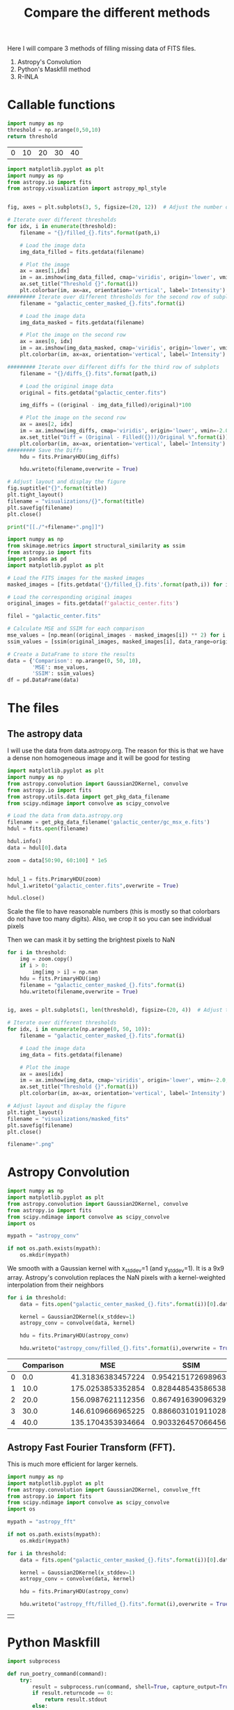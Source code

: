 #+title: Compare the different methods

Here I will compare 3 methods of filling missing data of FITS files.

 1. Astropy's Convolution
 2. Python's Maskfill method
 3. R-INLA

* Callable functions

#+name: threshold
#+begin_src python :results table
import numpy as np
threshold = np.arange(0,50,10)
return threshold
#+end_src

#+RESULTS: threshold
| 0 | 10 | 20 | 30 | 40 |

#+name: filling
#+begin_src python :results drawer output :var path = "astropy_conv" title="Astropy's Convolution" threshold = threshold :eval no
import matplotlib.pyplot as plt
import numpy as np
from astropy.io import fits
from astropy.visualization import astropy_mpl_style


fig, axes = plt.subplots(3, 5, figsize=(20, 12))  # Adjust the number of subplots as needed

# Iterate over different thresholds
for idx, i in enumerate(threshold):
    filename = "{}/filled_{}.fits".format(path,i)

    # Load the image data
    img_data_filled = fits.getdata(filename)

    # Plot the image
    ax = axes[1,idx]
    im = ax.imshow(img_data_filled, cmap='viridis', origin='lower', vmin=-2.0, vmax=20.0)
    ax.set_title("Threshold {}".format(i))
    plt.colorbar(im, ax=ax, orientation='vertical', label='Intensity')
######### Iterate over different thresholds for the second row of subplots
    filename = "galactic_center_masked_{}.fits".format(i)

    # Load the image data
    img_data_masked = fits.getdata(filename)

    # Plot the image on the second row
    ax = axes[0, idx]
    im = ax.imshow(img_data_masked, cmap='viridis', origin='lower', vmin=-2.0, vmax=20.0)
    plt.colorbar(im, ax=ax, orientation='vertical', label='Intensity')

######### Iterate over different diffs for the third row of subplots
    filename = "{}/diffs_{}.fits".format(path,i)

    # Load the original image data
    original = fits.getdata("galactic_center.fits")

    img_diffs = ((original - img_data_filled)/original)*100

    # Plot the image on the second row
    ax = axes[2, idx]
    im = ax.imshow(img_diffs, cmap='viridis', origin='lower', vmin=-2.0, vmax=20.0)
    ax.set_title("Diff = (Original - Filled({}))/Original %".format(i))
    plt.colorbar(im, ax=ax, orientation='vertical', label='Intensity')
######### Save the Diffs
    hdu = fits.PrimaryHDU(img_diffs)

    hdu.writeto(filename,overwrite = True)

# Adjust layout and display the figure
fig.suptitle("{}".format(title))
plt.tight_layout()
filename = "visualizations/{}".format(title)
plt.savefig(filename)
plt.close()

print("[[./"+filename+".png]]")
#+end_src

#+name: comparison
#+begin_src python :results value table :return df :var path = "" :eval no
import numpy as np
from skimage.metrics import structural_similarity as ssim
from astropy.io import fits
import pandas as pd
import matplotlib.pyplot as plt

# Load the FITS images for the masked images
masked_images = [fits.getdata('{}/filled_{}.fits'.format(path,i)) for i in np.arange(0, 50, 10)]

# Load the corresponding original images
original_images = fits.getdata(f'galactic_center.fits')

filel = "galactic_center.fits"

# Calculate MSE and SSIM for each comparison
mse_values = [np.mean((original_images - masked_images[i]) ** 2) for i in range(len(masked_images))]
ssim_values = [ssim(original_images, masked_images[i], data_range=original_images.max() - original_images.min()) for i in range(len(masked_images))]

# Create a DataFrame to store the results
data = {'Comparison': np.arange(0, 50, 10),
        'MSE': mse_values,
        'SSIM': ssim_values}
df = pd.DataFrame(data)

#+end_src


#+name:vis
#+begin_src python :results drawer output :var filename="galactic_center.fits" name="name" :exports results
import matplotlib.pyplot as plt
import numpy as np
from astropy.io import fits
from astropy.visualization import astropy_mpl_style


def vis(filename, name):

    hdul = fits.open(filename)

    data = hdul[0].data
    hdul.close()
    fname = "./visualizations/" + name + ".png"
    plt.style.use(astropy_mpl_style)

    plt.imshow(data, cmap="viridis", origin='lower', vmin=-2.0, vmax=20.0,)

    plt.title(name)
    plt.colorbar(orientation='vertical',label='Intensity')
    plt.savefig(fname)
    plt.close()
    return print("[["+fname+"]]")

vis(filename, name)
#+end_src

#+RESULTS: vis
:results:
[[./visualizations/name.png]]
:end:

* The files

** The astropy data

I will use the data from data.astropy.org. The reason for this is that we have a dense non homogeneous image and it will be good for testing

#+begin_src python :session masking :results output
import matplotlib.pyplot as plt
import numpy as np
from astropy.convolution import Gaussian2DKernel, convolve
from astropy.io import fits
from astropy.utils.data import get_pkg_data_filename
from scipy.ndimage import convolve as scipy_convolve

# Load the data from data.astropy.org
filename = get_pkg_data_filename('galactic_center/gc_msx_e.fits')
hdul = fits.open(filename)

hdul.info()
data = hdul[0].data

zoom = data[50:90, 60:100] * 1e5


hdul_1 = fits.PrimaryHDU(zoom)
hdul_1.writeto("galactic_center.fits",overwrite = True)

hdul.close()
#+end_src

#+RESULTS:
: Filename: /home/dp/.astropy/cache/download/url/b411ba5069b9fe8a0c38f5fd2c6b365d/contents
: No.    Name      Ver    Type      Cards   Dimensions   Format
:   0  PRIMARY       1 PrimaryHDU      24   (149, 149)   float64


Scale the file to have reasonable numbers (this is mostly so that colorbars do not have too many digits). Also, we crop it so you can see individual pixels

Then we can mask it by setting the brightest pixels to NaN

#+begin_src python :session masking :results file :var threshold = threshold
for i in threshold:
    img = zoom.copy()
    if i > 0:
        img[img > i] = np.nan
    hdu = fits.PrimaryHDU(img)
    filename = "galactic_center_masked_{}.fits".format(i)
    hdu.writeto(filename,overwrite = True)


ig, axes = plt.subplots(1, len(threshold), figsize=(20, 4))  # Adjust the number of subplots as needed

# Iterate over different thresholds
for idx, i in enumerate(np.arange(0, 50, 10)):
    filename = "galactic_center_masked_{}.fits".format(i)

    # Load the image data
    img_data = fits.getdata(filename)

    # Plot the image
    ax = axes[idx]
    im = ax.imshow(img_data, cmap='viridis', origin='lower', vmin=-2.0, vmax=20.0)
    ax.set_title("Threshold {}".format(i))
    plt.colorbar(im, ax=ax, orientation='vertical', label='Intensity')

# Adjust layout and display the figure
plt.tight_layout()
filename = "visualizations/masked_fits"
plt.savefig(filename)
plt.close()

filename+".png"
#+end_src

#+RESULTS:
[[file:visualizations/masked_fits.png]]



* Astropy Convolution


#+begin_src python :session astropy_convolution :results none
import numpy as np
import matplotlib.pyplot as plt
from astropy.convolution import Gaussian2DKernel, convolve
from astropy.io import fits
from scipy.ndimage import convolve as scipy_convolve
import os

mypath = "astropy_conv"

if not os.path.exists(mypath):
    os.mkdir(mypath)

#+end_src

We smooth with a Gaussian kernel with x_stddev=1 (and y_stddev=1). It is a 9x9 array.
Astropy's convolution replaces the NaN pixels with a kernel-weighted interpolation from their neighbors

#+begin_src python :session astropy_convolution :results none :var threshold=threshold
for i in threshold:
    data = fits.open("galactic_center_masked_{}.fits".format(i))[0].data

    kernel = Gaussian2DKernel(x_stddev=1)
    astropy_conv = convolve(data, kernel)

    hdu = fits.PrimaryHDU(astropy_conv)

    hdu.writeto("astropy_conv/filled_{}.fits".format(i),overwrite = True)
#+end_src



#+call: filling[:eval yes](path = "astropy_conv", title="Astropy's Convolution")

#+RESULTS:
:results:
[[./visualizations/Astropy's Convolution.png]]
:end:

#+call: comparison[:eval yes](path = "astropy_conv")

#+RESULTS:
|   | Comparison |               MSE |               SSIM |
|---+------------+-------------------+--------------------|
| 0 |        0.0 | 41.31836383457224 | 0.9542151726989633 |
| 1 |       10.0 | 175.0253853352854 | 0.8284485435865382 |
| 2 |       20.0 | 156.0987621112356 | 0.8674916390963295 |
| 3 |       30.0 | 146.6109666965225 | 0.8866031019110286 |
| 4 |       40.0 | 135.1704353934664 | 0.9033264570664562 |

** Astropy Fast Fourier Transform (FFT).

This is much more efficient for larger kernels.
#+begin_src python :session astropy_convolution :results none
import numpy as np
import matplotlib.pyplot as plt
from astropy.convolution import Gaussian2DKernel, convolve_fft
from astropy.io import fits
from scipy.ndimage import convolve as scipy_convolve
import os

mypath = "astropy_fft"

if not os.path.exists(mypath):
    os.mkdir(mypath)

for i in threshold:
    data = fits.open("galactic_center_masked_{}.fits".format(i))[0].data

    kernel = Gaussian2DKernel(x_stddev=1)
    astropy_conv = convolve(data, kernel)

    hdu = fits.PrimaryHDU(astropy_conv)

    hdu.writeto("astropy_fft/filled_{}.fits".format(i),overwrite = True)
#+end_src



#+call: filling[:eval yes](path = "astropy_fft", title="Astropy's FFT Convolution")

#+RESULTS:
:results:
[[./visualizations/Astropy's FFT Convolution.png]]
:end:


#+call: comparison[:eval yes](path = "astropy_ftt")

#+RESULTS:
|   |

* Python Maskfill

#+begin_src python :session maskfill
import subprocess

def run_poetry_command(command):
    try:
        result = subprocess.run(command, shell=True, capture_output=True, text=True)
        if result.returncode == 0:
            return result.stdout
        else:
            return result.stderr
    except Exception as e:
        return str(e)

# Example: Install dependencies
install_command = "poetry install"
install_output = run_poetry_command(install_command)
print(install_output)

# Example: Add a package
add_command = "poetry add package_name"
add_output = run_poetry_command(add_command)
print(add_output)

# Example: Run a Python script using Poetry
run_script_command = "poetry run python my_script.py"
run_script_output = run_poetry_command(run_script_command)
print(run_script_output)


#+end_src

#+RESULTS:
: None

#+begin_src python :session maskfill :results none :var x = threshold
from astropy.io import fits
import numpy as np
from maskfill import maskfill #download from github NOT pip
import matplotlib.pyplot as plt
from astropy.visualization import astropy_mpl_style

for i in x:
    hdul = fits.open("galactic_center_masked_{}.fits".format(i))
    # Get the data from the FITS file
    data = hdul[0].data

    # Create a masked array from the data, masking NaN values
    masked_data = np.ma.masked_invalid(data)

    # Access the mask array
    mask_array = masked_data.mask

    maskfill.maskfill(data, mask_array,writesteps=False,output_file='maskfilled/filled_{}.fits'.format(i),verbose=True)

#+end_src


#+call: filling[:eval yes](path = "maskfilled", title="Maskfill")

#+RESULTS:
:results:
[[./visualizations/Maskfill.png]]
:end:

#+call: comparison[:eval yes](path = "maskfilled")

#+RESULTS:
|   | Comparison |                MSE |               SSIM |
|---+------------+--------------------+--------------------|
| 0 |        0.0 |                0.0 |                1.0 |
| 1 |       10.0 | 169.59955577168992 | 0.8406528055948019 |
| 2 |       20.0 | 150.39562244550564 | 0.8853538258497918 |
| 3 |       30.0 | 140.01027954791735 | 0.9101794531835622 |
| 4 |       40.0 | 125.39866935548982 | 0.9334534610339772 |

* R-INLA

#+begin_src python :results none
import os

mypath = "r-inla"

if not os.path.exists(mypath):
    os.mkdir(mypath)

#+end_src

#+begin_src R :var threshold=threshold :results output
# Load necessary packages
library(INLA)
library(IDPmisc)
require(rasterVis)
library(viridis)
library(latex2exp)
library(fields) #;library(imager);
library(lattice);require(latticeExtra) #;require(INLAutils)
require(classInt);require(reshape2)
library(FITSio)
library(magrittr) # for %>% pipe operator

# Define threshold matrix from Python
thres <- threshold
source(paste("./inla_fct.R",sep=''))

# Read fits image
fits <- readFITS("galactic_center.fits")
img <- fits$imDat[,]
dims <- dim(img)
#dims <- dim(img)
cutoff = 0.9
# Access data from the first HDU
num_rows_thres <- 1:nrow(thres)

print(num_rows_thres)  # Check the values of num_rows_thres

# Iterate over the rows of the thres matrix
for (j in num_rows_thres) {
  i = thres[j,1]
        filename <- sprintf("galactic_center_masked_%d", i)
        fits_file <- readFITS(file=paste(filename,"fits",sep='.'))
        img <- fits$imDat[,]
        dims <- dim(img)
        # Create x and y arrays using matrix indexing
        x <- matrix(rep(1:dims[1], dims[2]), nrow = dims[1], ncol = dims[2])
        y <- matrix(rep(1:dims[2], each = dims[1]), nrow = dims[1], ncol = dims[2])

        valid <- which(!(is.na(img)))

        xsize <- dims[2]
        ysize <- dims[1]
        xfin <- xsize
        yfin <- ysize
        logimg = log10(img)

      #  imginla <- stationary_inla(x[valid],y[valid],logimg[valid], zoom = 1,
       #                         xsize=xsize,shape='none',xfin=xfin,
        #                        yfin=yfin,ysize=ysize,cutoff=cutoff,
         #                       tolerance=1e-6,restart=0)
  imginla <- nonparametric_inla(x,y,logimg, xsize = xsize, ysize = ysize, tepar = "NaN", weight = 1)
        writeFITSim(imginla$outsd,file=sprintf("r-inla/filled_%d.fits",i))
}

#+end_src


#+call: vis[:var filename = "./r-inla/filled_30.fits"]

#+RESULTS:
:results:
[[./visualizations/name.png]]
:end:

* Comparisons

1. **Mean Squared Error (MSE)**:
   - Mean Squared Error is a commonly used metric to measure the average squared difference between the original and the masked images. It quantifies the average of the squares of the errors or deviations. A lower MSE value indicates a closer resemblance between the two images.
   - The formula for MSE between two images A and B, each with dimensions \(m \times n\), is:

     \[
     MSE = \frac{1}{mn} \sum_{i=0}^{m-1} \sum_{j=0}^{n-1} (A_{ij} - B_{ij})^2
     \]

2. **Structural Similarity Index (SSIM)**:
   - SSIM is a perception-based metric that measures the similarity between two images. It considers luminance, contrast, and structure. Unlike MSE, SSIM takes into account the structure of the images, making it more suitable for assessing perceptual differences.
   - The SSIM index ranges from -1 to 1, where 1 indicates perfect similarity. Typically, a value above 0.9 is considered a good match.
   - The SSIM index formula involves comparisons between local neighborhoods of the images' pixels. The formula for SSIM index between images A and B is:

     \[
     SSIM(A, B) = \frac{(2 \mu_A \mu_B + C_1)(2 \sigma_{AB} + C_2)}{(\mu_A^2 + \mu_B^2 + C_1)(\sigma_A^2 + \sigma_B^2 + C_2)}
     \]

     Here,
     - \(\mu_A\) and \(\mu_B\) are the means of images A and B,
     - \(\sigma_A^2\) and \(\sigma_B^2\) are the variances of images A and B,
     - \(\sigma_{AB}\) is the covariance of images A and B,
     - \(C_1\) and \(C_2\) are small constants to prevent division by zero errors and stabilize the division, and
     - \(L\) is the dynamic range of pixel values (typically \(2^{\text{bitdepth}} - 1\) for images with bit depth).


** Astropy conv
#+call: comparison[:eval yes](path = "astropy_conv")

#+RESULTS:
|   | Comparison |               MSE |               SSIM |
|---+------------+-------------------+--------------------|
| 0 |        0.0 | 41.31836383457224 | 0.9542151726989633 |
| 1 |       10.0 | 175.0253853352854 | 0.8284485435865382 |
| 2 |       20.0 | 156.0987621112356 | 0.8674916390963295 |
| 3 |       30.0 | 146.6109666965225 | 0.8866031019110286 |
| 4 |       40.0 | 135.1704353934664 | 0.9033264570664562 |

** Astropy fft
#+call: comparison[:eval yes](path = "astropy_fft")

#+RESULTS:
|   | Comparison |               MSE |               SSIM |
|---+------------+-------------------+--------------------|
| 0 |        0.0 | 41.31836383457224 | 0.9542151726989633 |
| 1 |       10.0 | 175.0253853352854 | 0.8284485435865382 |
| 2 |       20.0 | 156.0987621112356 | 0.8674916390963295 |
| 3 |       30.0 | 146.6109666965225 | 0.8866031019110286 |
| 4 |       40.0 | 135.1704353934664 | 0.9033264570664562 |

** Maskfill
#+call: comparison[:eval yes](path = "maskfilled")

#+RESULTS:
|   | Comparison |                MSE |               SSIM |
|---+------------+--------------------+--------------------|
| 0 |        0.0 |                0.0 |                1.0 |
| 1 |       10.0 | 169.59955577168992 | 0.8406528055948019 |
| 2 |       20.0 | 150.39562244550564 | 0.8853538258497918 |
| 3 |       30.0 | 140.01027954791735 | 0.9101794531835622 |
| 4 |       40.0 | 125.39866935548982 | 0.9334534610339772 |
